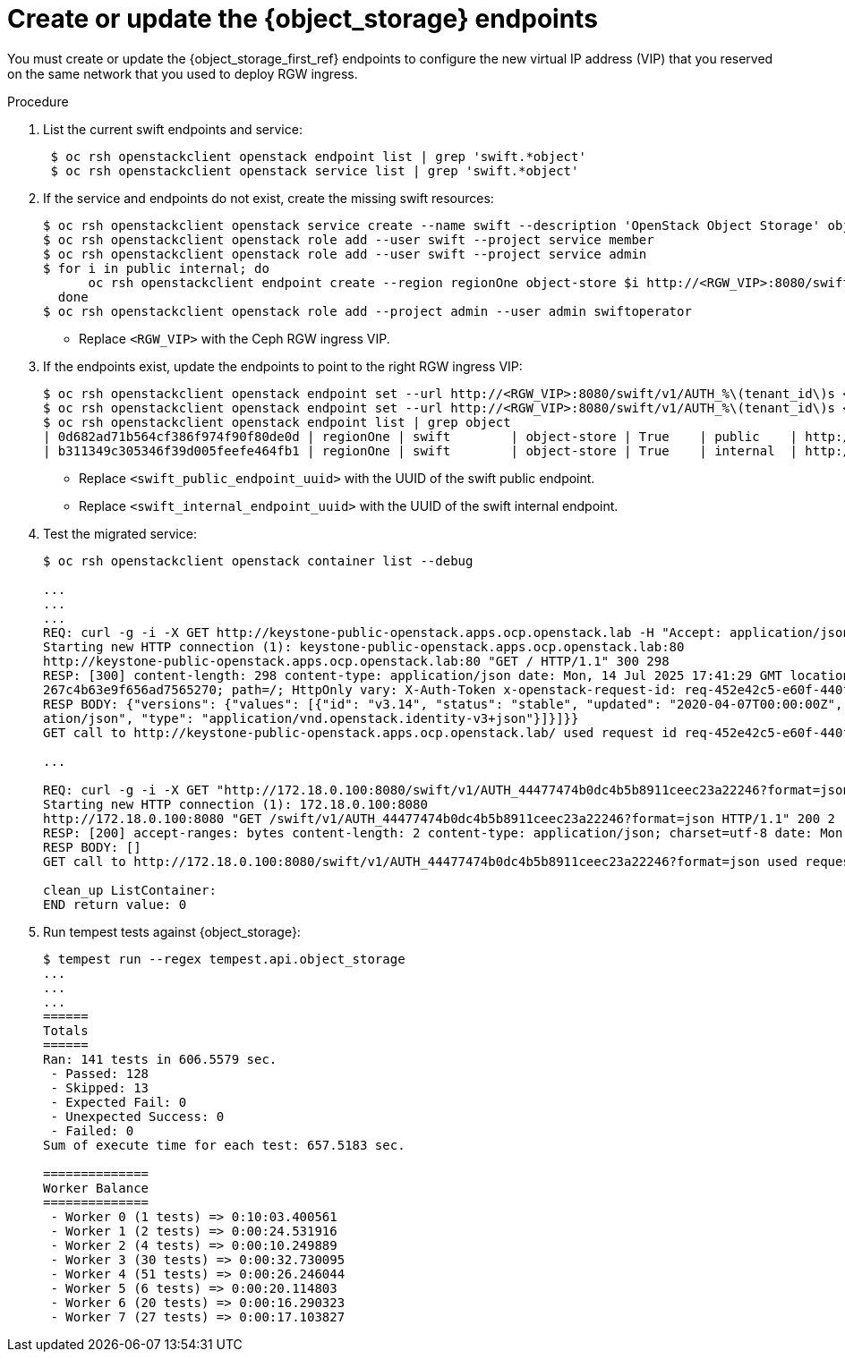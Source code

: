 :_mod-docs-content-type: PROCEDURE
[id="updating-the-object-storage-endpoints_{context}"]

= Create or update the {object_storage} endpoints

[role="_abstract"]
You must create or update the {object_storage_first_ref} endpoints to configure the new virtual IP address (VIP) that you reserved on the same network that you used to deploy RGW ingress.

.Procedure

. List the current swift endpoints and service:
+
----
 $ oc rsh openstackclient openstack endpoint list | grep 'swift.*object'
 $ oc rsh openstackclient openstack service list | grep 'swift.*object'
----

. If the service and endpoints do not exist, create the missing swift resources:
+
----
$ oc rsh openstackclient openstack service create --name swift --description 'OpenStack Object Storage' object-store
$ oc rsh openstackclient openstack role add --user swift --project service member
$ oc rsh openstackclient openstack role add --user swift --project service admin
$ for i in public internal; do
      oc rsh openstackclient endpoint create --region regionOne object-store $i http://<RGW_VIP>:8080/swift/v1/AUTH_%\(tenant_id\)s
  done
$ oc rsh openstackclient openstack role add --project admin --user admin swiftoperator
----
+
* Replace `<RGW_VIP>` with the Ceph RGW ingress VIP.

. If the endpoints exist, update the endpoints to point to the right RGW ingress VIP:
+
----
$ oc rsh openstackclient openstack endpoint set --url http://<RGW_VIP>:8080/swift/v1/AUTH_%\(tenant_id\)s <swift_public_endpoint_uuid>
$ oc rsh openstackclient openstack endpoint set --url http://<RGW_VIP>:8080/swift/v1/AUTH_%\(tenant_id\)s <swift_internal_endpoint_uuid>
$ oc rsh openstackclient openstack endpoint list | grep object
| 0d682ad71b564cf386f974f90f80de0d | regionOne | swift        | object-store | True    | public    | http://172.18.0.100:8080/swift/v1/AUTH_%(tenant_id)s    |
| b311349c305346f39d005feefe464fb1 | regionOne | swift        | object-store | True    | internal  | http://172.18.0.100:8080/swift/v1/AUTH_%(tenant_id)s    |

----
+
* Replace `<swift_public_endpoint_uuid>` with the UUID of the swift public endpoint.
* Replace `<swift_internal_endpoint_uuid>` with the UUID of the swift internal endpoint.

. Test the migrated service:
+
----

$ oc rsh openstackclient openstack container list --debug

...
...
...
REQ: curl -g -i -X GET http://keystone-public-openstack.apps.ocp.openstack.lab -H "Accept: application/json" -H "User-Agent: openstacksdk/1.0.2 keystoneauth1/5.1.3 python-requests/2.25.1 CPython/3.9.23"
Starting new HTTP connection (1): keystone-public-openstack.apps.ocp.openstack.lab:80
http://keystone-public-openstack.apps.ocp.openstack.lab:80 "GET / HTTP/1.1" 300 298
RESP: [300] content-length: 298 content-type: application/json date: Mon, 14 Jul 2025 17:41:29 GMT location: http://keystone-public-openstack.apps.ocp.openstack.lab/v3/ server: Apache set-cookie: b5697f82cf3c19ece8be533395142512=d5c6a9ee2
267c4b63e9f656ad7565270; path=/; HttpOnly vary: X-Auth-Token x-openstack-request-id: req-452e42c5-e60f-440f-a6e8-fe1b9ea89055
RESP BODY: {"versions": {"values": [{"id": "v3.14", "status": "stable", "updated": "2020-04-07T00:00:00Z", "links": [{"rel": "self", "href": "http://keystone-public-openstack.apps.ocp.openstack.lab/v3/"}], "media-types": [{"base": "applic
ation/json", "type": "application/vnd.openstack.identity-v3+json"}]}]}}
GET call to http://keystone-public-openstack.apps.ocp.openstack.lab/ used request id req-452e42c5-e60f-440f-a6e8-fe1b9ea89055

...

REQ: curl -g -i -X GET "http://172.18.0.100:8080/swift/v1/AUTH_44477474b0dc4b5b8911ceec23a22246?format=json" -H "User-Agent: openstacksdk/1.0.2 keystoneauth1/5.1.3 python-requests/2.25.1 CPython/3.9.23" -H "X-Auth-Token: {SHA256}ec5deca0be37bd8bfe659f132b9cdf396b8f409db5dc16972d50cbf3f28474d4"
Starting new HTTP connection (1): 172.18.0.100:8080
http://172.18.0.100:8080 "GET /swift/v1/AUTH_44477474b0dc4b5b8911ceec23a22246?format=json HTTP/1.1" 200 2
RESP: [200] accept-ranges: bytes content-length: 2 content-type: application/json; charset=utf-8 date: Mon, 14 Jul 2025 17:41:31 GMT x-account-bytes-used: 0 x-account-bytes-used-actual: 0 x-account-container-count: 0 x-account-object-count: 0 x-account-storage-policy-default-placement-bytes-used: 0 x-account-storage-policy-default-placement-bytes-used-actual: 0 x-account-storage-policy-default-placement-container-count: 0 x-account-storage-policy-default-placement-object-count: 0 x-openstack-request-id: tx000001e95361131ccf694-006875414a-7753-default x-timestamp: 1752514891.25991 x-trans-id: tx000001e95361131ccf694-006875414a-7753-default
RESP BODY: []
GET call to http://172.18.0.100:8080/swift/v1/AUTH_44477474b0dc4b5b8911ceec23a22246?format=json used request id tx000001e95361131ccf694-006875414a-7753-default

clean_up ListContainer:
END return value: 0

----
ifeval::["{build}" != "downstream"]
. Run tempest tests against {object_storage}:
+
----
$ tempest run --regex tempest.api.object_storage
...
...
...
======
Totals
======
Ran: 141 tests in 606.5579 sec.
 - Passed: 128
 - Skipped: 13
 - Expected Fail: 0
 - Unexpected Success: 0
 - Failed: 0
Sum of execute time for each test: 657.5183 sec.

==============
Worker Balance
==============
 - Worker 0 (1 tests) => 0:10:03.400561
 - Worker 1 (2 tests) => 0:00:24.531916
 - Worker 2 (4 tests) => 0:00:10.249889
 - Worker 3 (30 tests) => 0:00:32.730095
 - Worker 4 (51 tests) => 0:00:26.246044
 - Worker 5 (6 tests) => 0:00:20.114803
 - Worker 6 (20 tests) => 0:00:16.290323
 - Worker 7 (27 tests) => 0:00:17.103827
----
endif::[]
